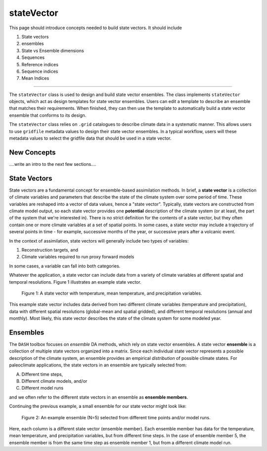 stateVector
===========

This page should introduce concepts needed to build state vectors. It should include

1. State vectors
2. ensembles
3. State vs Ensemble dimensions
4. Sequences
5. Reference indices
6. Sequence indices
7. Mean Indices

----

The ``stateVector`` class is used to design and build state vector ensembles. The class implements ``stateVector`` objects, which act as design templates for state vector ensembles. Users can edit a template to describe an ensemble that matches their requirements. When finished, they can then use the template to automatically build a state vector ensemble that conforms to its design.

The ``stateVector`` class relies on ``.grid`` catalogues to describe climate data in a systematic manner. This allows users to use ``gridfile`` metadata values to design their state vector ensembles. In a typical workflow, users will these metadata values to select the gridfile data that should be used in a state vector.


New Concepts
------------
....write an intro to the next few sections....




State Vectors
-------------

State vectors are a fundamental concept for ensemble-based assimilation methods. In brief, a **state vector** is a collection of climate variables and parameters that describe the state of the climate system over some period of time. These variables are reshaped into a vector of data values, hence a "state vector". Typically, state vectors are constructed from climate model output, so each state vector provides one **potential** description of the climate system (or at least, the part of the system that we're interested in). There is no strict definition for the contents of a state vector, but they often contain one or more climate variables at a set of spatial points. In some cases, a state vector may include a trajectory of several points in time - for example, successive months of the year, or successive years after a volcanic event.

In the context of assimilation, state vectors will generally include two types of variables:

1. Reconstruction targets, and
2. Climate variables required to run proxy forward models

In some cases, a variable can fall into both categories.

Whatever the application, a state vector can include data from a variety of climate variables at different spatial and temporal resolutions. Figure 1 illustrates an example state vector.

.. figure:: images/state-vector.svg
    :alt: A single column runs from the top of the figure to the bottom and is labeled as a state vector. The column has three colored sections. A long, light-orange section runs from the top to the center and is labeled as monthly, gridded temperature. A short, dark-orange section in the center is labeled as annual, global mean temperature. A long, blue section runs from the center to the bottom and is labeled as monthly, gridded precipitation.

    Figure 1: A state vector with temperature, mean temperature, and precipitation variables.

This example state vector includes data derived from two different climate variables (temperature and precipitation), data with different spatial resolutions (global-mean and spatial gridded), and different temporal resolutions (annual and monthly). Most likely, this state vector describes the state of the climate system for some modeled year.


Ensembles
---------

The ``DASH`` toolbox focuses on *ensemble* DA methods, which rely on state vector ensembles. A state vector **ensemble** is a collection of multiple state vectors organized into a matrix. Since each individual state vector represents a possible description of the climate system, an ensemble provides an empirical *distribution* of possible climate states. For paleoclimate applications, the state vectors in an ensemble are typically selected from:

A. Different time steps,
B. Different climate models, and/or
C. Different model runs

and we often refer to the different state vectors in an ensemble as **ensemble members**.

Continuing the previous example, a small ensemble for our state vector might look like:

.. figure:: images/ensemble.svg
    :alt: Five state vector columns are aligned into a matrix. The first column is labeled as Year 1, Run 1. The second is Year 5, Run 1. The third is Year 19, Run 1. The fourth is Year 27, Run 1. The fifth is Year 1, Run 2.

    Figure 2: An example ensemble (N=5) selected from different time points and/or model runs.

Here, each column is a different state vector (ensemble member). Each ensemble member has data for the temperature, mean temperature, and precipitation variables, but from different time steps. In the case of ensemble member 5, the ensemble member is from the same time step as ensemble member 1, but from a different climate model run.
